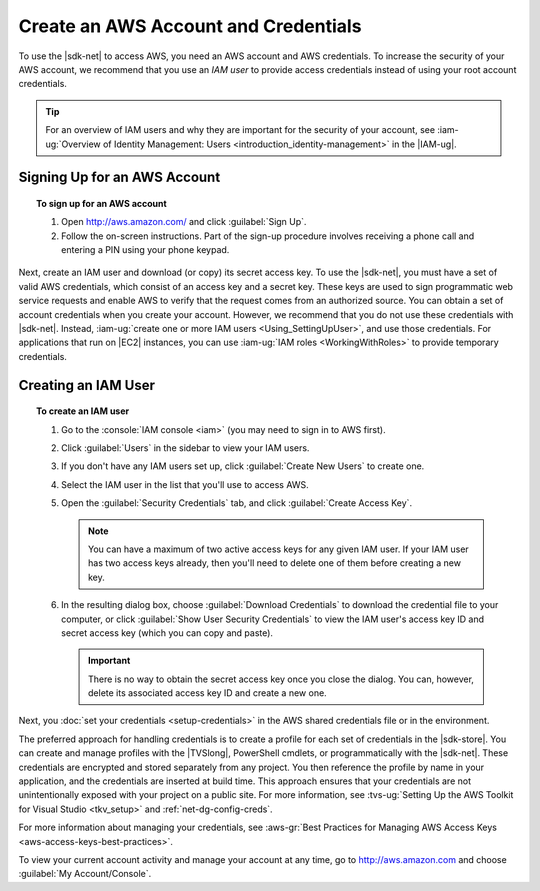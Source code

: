 .. Copyright 2010-2018 Amazon.com, Inc. or its affiliates. All Rights Reserved.


   This work is licensed under a Creative Commons Attribution-NonCommercial-ShareAlike 4.0
   International License (the "License"). You may not use this file except in compliance with the
   License. A copy of the License is located at http://creativecommons.org/licenses/by-nc-sa/4.0/.

   This file is distributed on an "AS IS" BASIS, WITHOUT WARRANTIES OR CONDITIONS OF ANY KIND,
   either express or implied. See the License for the specific language governing permissions and
   limitations under the License.

.. _net-dg-signup:

#####################################
Create an AWS Account and Credentials
#####################################

To use the |sdk-net| to access AWS, you need an AWS account and AWS credentials. To increase the
security of your AWS account, we recommend that you use an *IAM user* to provide access credentials
instead of using your root account credentials.

.. tip:: For an overview of IAM users and why they are important for the security of your account,
         see :iam-ug:`Overview of Identity Management: Users <introduction_identity-management>`
         in the |IAM-ug|.

Signing Up for an AWS Account
=============================

.. topic:: To sign up for an AWS account

    #. Open http://aws.amazon.com/ and click :guilabel:`Sign Up`.

    #. Follow the on-screen instructions. Part of the sign-up procedure involves receiving a phone
       call and entering a PIN using your phone keypad.

Next, create an IAM user and download (or copy) its secret access key. To use the |sdk-net|,
you must have a set of valid AWS credentials, which consist of an access key
and a secret key. These keys are used to sign programmatic web service requests and enable AWS to
verify that the request comes from an authorized source. You can obtain a set of account credentials when
you create your account. However, we recommend that you do not use these credentials with |sdk-net|.
Instead, :iam-ug:`create one or more IAM users <Using_SettingUpUser>`, and use those credentials. For
applications that run on |EC2| instances, you can use :iam-ug:`IAM roles <WorkingWithRoles>` to provide
temporary credentials.

Creating an IAM User
====================

.. topic:: To create an IAM user

    #.  Go to the :console:`IAM console <iam>` (you may need to sign in to AWS first).

    #.  Click :guilabel:`Users` in the sidebar to view your IAM users.

    #.  If you don't have any IAM users set up, click :guilabel:`Create New Users` to create one.

    #.  Select the IAM user in the list that you'll use to access AWS.

    #.  Open the :guilabel:`Security Credentials` tab, and click :guilabel:`Create Access Key`.

        .. note:: You can have a maximum of two active access keys for any given IAM user. If your
           IAM user has two access keys already, then you'll need to delete one of them before
           creating a new key.

    #.  In the resulting dialog box, choose :guilabel:`Download Credentials` to download the
        credential file to your computer, or click :guilabel:`Show User Security Credentials` to
        view the IAM user's access key ID and secret access key (which you can copy and paste).

        .. important:: There is no way to obtain the secret access key once you close the dialog.
           You can, however, delete its associated access key ID and create a new one.

Next, you :doc:`set your credentials <setup-credentials>` in the AWS shared credentials file or in
the environment.

The preferred approach for handling credentials is to create a profile for each set of credentials
in the |sdk-store|. You can create and manage profiles with the |TVSlong|, PowerShell cmdlets, or
programmatically with the |sdk-net|. These credentials are encrypted and stored separately from any
project. You then reference the profile by name in your application, and the credentials are
inserted at build time. This approach ensures that your credentials are not unintentionally exposed
with your project on a public site. For more information, see
:tvs-ug:`Setting Up the AWS Toolkit for Visual Studio <tkv_setup>` and :ref:`net-dg-config-creds`.

For more information about managing your credentials, see
:aws-gr:`Best Practices for Managing AWS Access Keys <aws-access-keys-best-practices>`.

To view your current account activity and manage your account at any time, go to
`http://aws.amazon.com <http://aws.amazon.com>`_ and choose :guilabel:`My Account/Console`.

